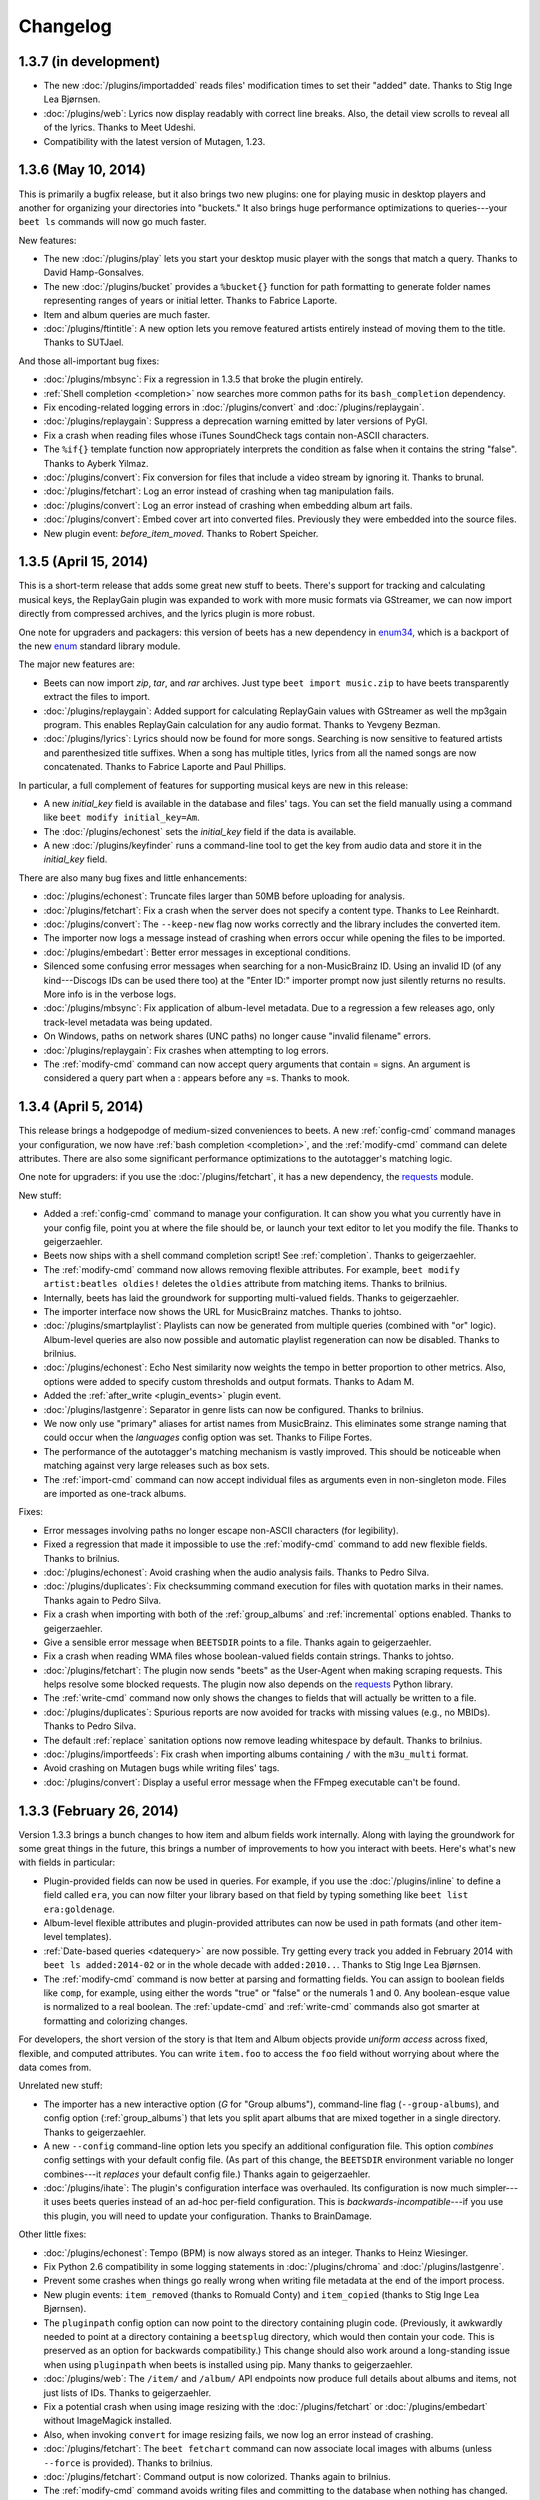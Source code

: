 Changelog
=========

1.3.7 (in development)
----------------------

* The new :doc:`/plugins/importadded` reads files' modification times to set
  their "added" date. Thanks to Stig Inge Lea Bjørnsen.
* :doc:`/plugins/web`: Lyrics now display readably with correct line breaks.
  Also, the detail view scrolls to reveal all of the lyrics. Thanks to Meet
  Udeshi.
* Compatibility with the latest version of Mutagen, 1.23.


1.3.6 (May 10, 2014)
--------------------

This is primarily a bugfix release, but it also brings two new plugins: one
for playing music in desktop players and another for organizing your
directories into "buckets." It also brings huge performance optimizations to
queries---your ``beet ls`` commands will now go much faster.

New features:

* The new :doc:`/plugins/play` lets you start your desktop music player with
  the songs that match a query. Thanks to David Hamp-Gonsalves.
* The new :doc:`/plugins/bucket` provides a ``%bucket{}`` function for path
  formatting to generate folder names representing ranges of years or initial
  letter. Thanks to Fabrice Laporte.
* Item and album queries are much faster.
* :doc:`/plugins/ftintitle`: A new option lets you remove featured artists
  entirely instead of moving them to the title. Thanks to SUTJael.

And those all-important bug fixes:

* :doc:`/plugins/mbsync`: Fix a regression in 1.3.5 that broke the plugin
  entirely.
* :ref:`Shell completion <completion>` now searches more common paths for its
  ``bash_completion`` dependency.
* Fix encoding-related logging errors in :doc:`/plugins/convert` and
  :doc:`/plugins/replaygain`.
* :doc:`/plugins/replaygain`: Suppress a deprecation warning emitted by later
  versions of PyGI.
* Fix a crash when reading files whose iTunes SoundCheck tags contain
  non-ASCII characters.
* The ``%if{}`` template function now appropriately interprets the condition
  as false when it contains the string "false". Thanks to Ayberk Yilmaz.
* :doc:`/plugins/convert`: Fix conversion for files that include a video
  stream by ignoring it. Thanks to brunal.
* :doc:`/plugins/fetchart`: Log an error instead of crashing when tag
  manipulation fails.
* :doc:`/plugins/convert`: Log an error instead of crashing when
  embedding album art fails.
* :doc:`/plugins/convert`: Embed cover art into converted files.
  Previously they were embedded into the source files.
* New plugin event: `before_item_moved`. Thanks to Robert Speicher.


1.3.5 (April 15, 2014)
----------------------

This is a short-term release that adds some great new stuff to beets. There's
support for tracking and calculating musical keys, the ReplayGain plugin was
expanded to work with more music formats via GStreamer, we can now import
directly from compressed archives, and the lyrics plugin is more robust.

One note for upgraders and packagers: this version of beets has a new
dependency in `enum34`_, which is a backport of the new `enum`_ standard
library module.

The major new features are:

* Beets can now import `zip`, `tar`, and `rar` archives. Just type ``beet
  import music.zip`` to have beets transparently extract the files to import.
* :doc:`/plugins/replaygain`: Added support for calculating ReplayGain values
  with GStreamer as well the mp3gain program. This enables ReplayGain
  calculation for any audio format. Thanks to Yevgeny Bezman.
* :doc:`/plugins/lyrics`: Lyrics should now be found for more songs. Searching
  is now sensitive to featured artists and parenthesized title suffixes.
  When a song has multiple titles, lyrics from all the named songs are now
  concatenated. Thanks to Fabrice Laporte and Paul Phillips.

In particular, a full complement of features for supporting musical keys are
new in this release:

* A new `initial_key` field is available in the database and files' tags. You
  can set the field manually using a command like ``beet modify
  initial_key=Am``.
* The :doc:`/plugins/echonest` sets the `initial_key` field if the data is
  available.
* A new :doc:`/plugins/keyfinder` runs a command-line tool to get the key from
  audio data and store it in the `initial_key` field.

There are also many bug fixes and little enhancements:

* :doc:`/plugins/echonest`: Truncate files larger than 50MB before uploading for
  analysis.
* :doc:`/plugins/fetchart`: Fix a crash when the server does not specify a
  content type. Thanks to Lee Reinhardt.
* :doc:`/plugins/convert`: The ``--keep-new`` flag now works correctly
  and the library includes the converted item.
* The importer now logs a message instead of crashing when errors occur while
  opening the files to be imported.
* :doc:`/plugins/embedart`: Better error messages in exceptional conditions.
* Silenced some confusing error messages when searching for a non-MusicBrainz
  ID. Using an invalid ID (of any kind---Discogs IDs can be used there too) at
  the "Enter ID:" importer prompt now just silently returns no results. More
  info is in the verbose logs.
* :doc:`/plugins/mbsync`: Fix application of album-level metadata. Due to a
  regression a few releases ago, only track-level metadata was being updated.
* On Windows, paths on network shares (UNC paths) no longer cause "invalid
  filename" errors.
* :doc:`/plugins/replaygain`: Fix crashes when attempting to log errors.
* The :ref:`modify-cmd` command can now accept query arguments that contain =
  signs. An argument is considered a query part when a : appears before any
  =s. Thanks to mook.

.. _enum34: https://pypi.python.org/pypi/enum34
.. _enum: https://docs.python.org/3.4/library/enum.html


1.3.4 (April 5, 2014)
---------------------

This release brings a hodgepodge of medium-sized conveniences to beets. A new
:ref:`config-cmd` command manages your configuration, we now have :ref:`bash
completion <completion>`, and the :ref:`modify-cmd` command can delete
attributes. There are also some significant performance optimizations to the
autotagger's matching logic.

One note for upgraders: if you use the :doc:`/plugins/fetchart`, it has a new
dependency, the `requests`_ module.

New stuff:

* Added a :ref:`config-cmd` command to manage your configuration. It can show
  you what you currently have in your config file, point you at where the file
  should be, or launch your text editor to let you modify the file. Thanks to
  geigerzaehler.
* Beets now ships with a shell command completion script! See
  :ref:`completion`. Thanks to geigerzaehler.
* The :ref:`modify-cmd` command now allows removing flexible attributes. For
  example, ``beet modify artist:beatles oldies!`` deletes the ``oldies``
  attribute from matching items. Thanks to brilnius.
* Internally, beets has laid the groundwork for supporting multi-valued
  fields. Thanks to geigerzaehler.
* The importer interface now shows the URL for MusicBrainz matches. Thanks to
  johtso.
* :doc:`/plugins/smartplaylist`: Playlists can now be generated from multiple
  queries (combined with "or" logic). Album-level queries are also now
  possible and automatic playlist regeneration can now be disabled. Thanks to
  brilnius.
* :doc:`/plugins/echonest`: Echo Nest similarity now weights the tempo in
  better proportion to other metrics. Also, options were added to specify
  custom thresholds and output formats. Thanks to Adam M.
* Added the :ref:`after_write <plugin_events>` plugin event.
* :doc:`/plugins/lastgenre`: Separator in genre lists can now be
  configured. Thanks to brilnius.
* We now only use "primary" aliases for artist names from MusicBrainz. This
  eliminates some strange naming that could occur when the `languages` config
  option was set. Thanks to Filipe Fortes.
* The performance of the autotagger's matching mechanism is vastly improved.
  This should be noticeable when matching against very large releases such as
  box sets.
* The :ref:`import-cmd` command can now accept individual files as arguments
  even in non-singleton mode. Files are imported as one-track albums.

Fixes:

* Error messages involving paths no longer escape non-ASCII characters (for
  legibility).
* Fixed a regression that made it impossible to use the :ref:`modify-cmd`
  command to add new flexible fields. Thanks to brilnius.
* :doc:`/plugins/echonest`: Avoid crashing when the audio analysis fails.
  Thanks to Pedro Silva.
* :doc:`/plugins/duplicates`: Fix checksumming command execution for files
  with quotation marks in their names. Thanks again to Pedro Silva.
* Fix a crash when importing with both of the :ref:`group_albums` and
  :ref:`incremental` options enabled. Thanks to geigerzaehler.
* Give a sensible error message when ``BEETSDIR`` points to a file. Thanks
  again to geigerzaehler.
* Fix a crash when reading WMA files whose boolean-valued fields contain
  strings. Thanks to johtso.
* :doc:`/plugins/fetchart`: The plugin now sends "beets" as the User-Agent
  when making scraping requests. This helps resolve some blocked requests. The
  plugin now also depends on the `requests`_ Python library.
* The :ref:`write-cmd` command now only shows the changes to fields that will
  actually be written to a file.
* :doc:`/plugins/duplicates`: Spurious reports are now avoided for tracks with
  missing values (e.g., no MBIDs). Thanks to Pedro Silva.
* The default :ref:`replace` sanitation options now remove leading whitespace
  by default. Thanks to brilnius.
* :doc:`/plugins/importfeeds`: Fix crash when importing albums
  containing ``/`` with the ``m3u_multi`` format.
* Avoid crashing on Mutagen bugs while writing files' tags.
* :doc:`/plugins/convert`: Display a useful error message when the FFmpeg
  executable can't be found.

.. _requests: http://www.python-requests.org/


1.3.3 (February 26, 2014)
-------------------------

Version 1.3.3 brings a bunch changes to how item and album fields work
internally. Along with laying the groundwork for some great things in the
future, this brings a number of improvements to how you interact with beets.
Here's what's new with fields in particular:

* Plugin-provided fields can now be used in queries. For example, if you use
  the :doc:`/plugins/inline` to define a field called ``era``, you can now
  filter your library based on that field by typing something like
  ``beet list era:goldenage``.
* Album-level flexible attributes and plugin-provided attributes can now be
  used in path formats (and other item-level templates).
* :ref:`Date-based queries <datequery>` are now possible. Try getting every
  track you added in February 2014 with ``beet ls added:2014-02`` or in the
  whole decade with ``added:2010..``. Thanks to Stig Inge Lea Bjørnsen.
* The :ref:`modify-cmd` command is now better at parsing and formatting
  fields. You can assign to boolean fields like ``comp``, for example, using
  either the words "true" or "false" or the numerals 1 and 0. Any
  boolean-esque value is normalized to a real boolean. The :ref:`update-cmd`
  and :ref:`write-cmd` commands also got smarter at formatting and colorizing
  changes.

For developers, the short version of the story is that Item and Album objects
provide *uniform access* across fixed, flexible, and computed attributes. You
can write ``item.foo`` to access the ``foo`` field without worrying about
where the data comes from.

Unrelated new stuff:

* The importer has a new interactive option (*G* for "Group albums"),
  command-line flag (``--group-albums``), and config option
  (:ref:`group_albums`) that lets you split apart albums that are mixed
  together in a single directory. Thanks to geigerzaehler.
* A new ``--config`` command-line option lets you specify an additional
  configuration file. This option *combines* config settings with your default
  config file. (As part of this change, the ``BEETSDIR`` environment variable
  no longer combines---it *replaces* your default config file.) Thanks again
  to geigerzaehler.
* :doc:`/plugins/ihate`: The plugin's configuration interface was overhauled.
  Its configuration is now much simpler---it uses beets queries instead of an
  ad-hoc per-field configuration. This is *backwards-incompatible*---if you
  use this plugin, you will need to update your configuration. Thanks to
  BrainDamage.

Other little fixes:

* :doc:`/plugins/echonest`: Tempo (BPM) is now always stored as an integer.
  Thanks to Heinz Wiesinger.
* Fix Python 2.6 compatibility in some logging statements in
  :doc:`/plugins/chroma` and :doc:`/plugins/lastgenre`.
* Prevent some crashes when things go really wrong when writing file metadata
  at the end of the import process.
* New plugin events: ``item_removed`` (thanks to Romuald Conty) and
  ``item_copied`` (thanks to Stig Inge Lea Bjørnsen).
* The ``pluginpath`` config option can now point to the directory containing
  plugin code. (Previously, it awkwardly needed to point at a directory
  containing a ``beetsplug`` directory, which would then contain your code.
  This is preserved as an option for backwards compatibility.) This change
  should also work around a long-standing issue when using ``pluginpath`` when
  beets is installed using pip. Many thanks to geigerzaehler.
* :doc:`/plugins/web`: The ``/item/`` and ``/album/`` API endpoints now
  produce full details about albums and items, not just lists of IDs. Thanks
  to geigerzaehler.
* Fix a potential crash when using image resizing with the
  :doc:`/plugins/fetchart` or :doc:`/plugins/embedart` without ImageMagick
  installed.
* Also, when invoking ``convert`` for image resizing fails, we now log an
  error instead of crashing.
* :doc:`/plugins/fetchart`: The ``beet fetchart`` command can now associate
  local images with albums (unless ``--force`` is provided). Thanks to
  brilnius.
* :doc:`/plugins/fetchart`: Command output is now colorized. Thanks again to
  brilnius.
* The :ref:`modify-cmd` command avoids writing files and committing to the
  database when nothing has changed. Thanks once more to brilnius.
* The importer now uses the album artist field when guessing existing
  metadata for albums (rather than just the track artist field). Thanks to
  geigerzaehler.
* :doc:`/plugins/fromfilename`: Fix a crash when a filename contained only a
  track number (e.g., ``02.mp3``).
* :doc:`/plugins/convert`: Transcoding should now work on Windows.
* :doc:`/plugins/duplicates`: The ``move`` and ``copy`` destination arguments
  are now treated as directories. Thanks to Pedro Silva.
* The :ref:`modify-cmd` command now skips confirmation and prints a message if
  no changes are necessary. Thanks to brilnius.
* :doc:`/plugins/fetchart`: When using the ``remote_priority`` config option,
  local image files are no longer completely ignored.
* :doc:`/plugins/echonest`: Fix an issue causing the plugin to appear twice in
  the output of the ``beet version`` command.
* :doc:`/plugins/lastgenre`: Fix an occasional crash when no tag weight was
  returned by Last.fm.
* :doc:`/plugins/mpdstats`: Restore the ``last_played`` field. Thanks to
  Johann Klähn.
* The :ref:`modify-cmd` command's output now clearly shows when a file has
  been deleted.
* Album art in files with Vorbis Comments is now marked with the "front cover"
  type. Thanks to Jason Lefley.


1.3.2 (December 22, 2013)
-------------------------

This update brings new plugins for fetching acoustic metrics and listening
statistics, many more options for the duplicate detection plugin, and flexible
options for fetching multiple genres.

The "core" of beets gained a new built-in command: :ref:`beet write
<write-cmd>` updates the metadata tags for files, bringing them back
into sync with your database. Thanks to Heinz Wiesinger.

We added some plugins and overhauled some existing ones:

* The new :doc:`/plugins/echonest` plugin can fetch a wide range of `acoustic
  attributes`_ from `The Echo Nest`_, including the "speechiness" and
  "liveness" of each track. The new plugin supersedes an older version
  (``echonest_tempo``) that only fetched the BPM field. Thanks to Pedro Silva
  and Peter Schnebel.

* The :doc:`/plugins/duplicates` got a number of new features, thanks to Pedro
  Silva:

  * The ``keys`` option lets you specify the fields used detect duplicates.
  * You can now use checksumming (via an external command) to find
    duplicates instead of metadata via the ``checksum`` option.
  * The plugin can perform actions on the duplicates it find. The new
    ``copy``, ``move``, ``delete``, ``delete_file``, and ``tag`` options
    perform those actions.

* The new :doc:`/plugins/mpdstats` collects statistics about your
  listening habits from `MPD`_. Thanks to Peter Schnebel and Johann Klähn.

* :doc:`/plugins/lastgenre`: The new ``multiple`` option has been replaced
  with the ``count`` option, which lets you limit the number of genres added
  to your music. (No more thousand-character genre fields!) Also, the
  ``min_weight`` field filters out nonsense tags to make your genres more
  relevant. Thanks to Peter Schnebel and rashley60.

* :doc:`/plugins/lyrics`: A new ``--force`` option optionally re-downloads
  lyrics even when files already have them. Thanks to Bitdemon.

As usual, there are also innumerable little fixes and improvements:

* When writing ID3 tags for ReplayGain normalization, tags are written with
  both upper-case and lower-case TXXX frame descriptions. Previous versions of
  beets used only the upper-case style, which seems to be more standard, but
  some players (namely, Quod Libet and foobar2000) seem to only use lower-case
  names.
* :doc:`/plugins/missing`: Avoid a possible error when an album's
  ``tracktotal`` field is missing.
* :doc:`/plugins/ftintitle`: Fix an error when the sort artist is missing.
* :doc:`/plugins/echonest_tempo`: The plugin should now match songs more
  reliably (i.e., fewer "no tempo found" messages). Thanks to Peter Schnebel.
* :doc:`/plugins/convert`: Fix an "Item has no library" error when using the
  ``auto`` config option.
* :doc:`/plugins/convert`: Fix an issue where files of the wrong format would
  have their transcoding skipped (and files with the right format would be
  needlessly transcoded). Thanks to Jakob Schnitzer.
* Fix an issue that caused the :ref:`id3v23` option to work only occasionally.
* Also fix using :ref:`id3v23` in conjunction with the ``scrub`` and
  ``embedart`` plugins. Thanks to Chris Cogburn.
* :doc:`/plugins/ihate`: Fix an error when importing singletons. Thanks to
  Mathijs de Bruin.
* The :ref:`clutter` option can now be a whitespace-separated list in addition
  to a YAML list.
* Values for the :ref:`replace` option can now be empty (i.e., null is
  equivalent to the empty string).
* :doc:`/plugins/lastgenre`: Fix a conflict between canonicalization and
  multiple genres.
* When a match has a year but not a month or day, the autotagger now "zeros
  out" the month and day fields after applying the year.
* For plugin developers: added an ``optparse`` callback utility function for
  performing actions based on arguments. Thanks to Pedro Silva.
* :doc:`/plugins/scrub`: Fix scrubbing of MPEG-4 files. Thanks to Yevgeny
  Bezman.


.. _Acoustic Attributes: http://developer.echonest.com/acoustic-attributes.html
.. _MPD: http://www.musicpd.org/


1.3.1 (October 12, 2013)
------------------------

This release boasts a host of new little features, many of them contributed by
beets' amazing and prolific community. It adds support for `Opus`_ files,
transcoding to any format, and two new plugins: one that guesses metadata for
"blank" files based on their filenames and one that moves featured artists
into the title field.

Here's the new stuff:

* Add `Opus`_ audio support. Thanks to Rowan Lewis.
* :doc:`/plugins/convert`: You can now transcode files to any audio format,
  rather than just MP3. Thanks again to Rowan Lewis.
* The new :doc:`/plugins/fromfilename` guesses tags from the filenames during
  import when metadata tags themselves are missing. Thanks to Jan-Erik Dahlin.
* The :doc:`/plugins/ftintitle`, by `@Verrus`_, is now distributed with beets.
  It helps you rewrite tags to move "featured" artists from the artist field
  to the title field.
* The MusicBrainz data source now uses track artists over recording
  artists. This leads to better metadata when tagging classical music. Thanks
  to Henrique Ferreiro.
* :doc:`/plugins/lastgenre`: You can now get multiple genres per album or
  track using the ``multiple`` config option. Thanks to rashley60 on GitHub.
* A new :ref:`id3v23` config option makes beets write MP3 files' tags using
  the older ID3v2.3 metadata standard. Use this if you want your tags to be
  visible to Windows and some older players.

And some fixes:

* :doc:`/plugins/fetchart`: Better error message when the image file has an
  unrecognized type.
* :doc:`/plugins/mbcollection`: Detect, log, and skip invalid MusicBrainz IDs
  (instead of failing with an API error).
* :doc:`/plugins/info`: Fail gracefully when used erroneously with a
  directory.
* :doc:`/plugins/echonest_tempo`: Fix an issue where the plugin could use the
  tempo from the wrong song when the API did not contain the requested song.
* Fix a crash when a file's metadata included a very large number (one wider
  than 64 bits). These huge numbers are now replaced with zeroes in the
  database.
* When a track on a MusicBrainz release has a different length from the
  underlying recording's length, the track length is now used instead.
* With :ref:`per_disc_numbering` enabled, the ``tracktotal`` field is now set
  correctly (i.e., to the number of tracks on the disc).
* :doc:`/plugins/scrub`: The ``scrub`` command now restores album art in
  addition to other (database-backed) tags.
* :doc:`/plugins/mpdupdate`: Domain sockets can now begin with a tilde (which
  is correctly expanded to ``$HOME``) as well as a slash. Thanks to Johann
  Klähn.
* :doc:`/plugins/lastgenre`: Fix a regression that could cause new genres
  found during import not to be persisted.
* Fixed a crash when imported album art was also marked as "clutter" where the
  art would be deleted before it could be moved into place. This led to a
  "image.jpg not found during copy" error. Now clutter is removed (and
  directories pruned) much later in the process, after the
  ``import_task_files`` hook.
* :doc:`/plugins/missing`: Fix an error when printing missing track names.
  Thanks to Pedro Silva.
* Fix an occasional KeyError in the :ref:`update-cmd` command introduced in
  1.3.0.
* :doc:`/plugins/scrub`: Avoid preserving certain non-standard ID3 tags such
  as NCON.

.. _Opus: http://www.opus-codec.org/
.. _@Verrus: https://github.com/Verrus


1.3.0 (September 11, 2013)
--------------------------

Albums and items now have **flexible attributes**. This means that, when you
want to store information about your music in the beets database, you're no
longer constrained to the set of fields it supports out of the box (title,
artist, track, etc.). Instead, you can use any field name you can think of and
treat it just like the built-in fields.

For example, you can use the :ref:`modify-cmd` command to set a new field on a
track::

    $ beet modify mood=sexy artist:miguel

and then query your music based on that field::

    $ beet ls mood:sunny

or use templates to see the value of the field::

    $ beet ls -f '$title: $mood'

While this feature is nifty when used directly with the usual command-line
suspects, it's especially useful for plugin authors and for future beets
features. Stay tuned for great things built on this flexible attribute
infrastructure.

One side effect of this change: queries that include unknown fields will now
match *nothing* instead of *everything*. So if you type ``beet ls
fieldThatDoesNotExist:foo``, beets will now return no results, whereas
previous versions would spit out a warning and then list your entire library.

There's more detail than you could ever need `on the beets blog`_.

.. _on the beets blog: http://beets.radbox.org/blog/flexattr.html


1.2.2 (August 27, 2013)
-----------------------

This is a bugfix release. We're in the midst of preparing for a large change
in beets 1.3, so 1.2.2 resolves some issues that came up over the last few
weeks. Stay tuned!

The improvements in this release are:

* A new plugin event, ``item_moved``, is sent when files are moved on disk.
  Thanks to dsedivec.
* :doc:`/plugins/lyrics`: More improvements to the Google backend by Fabrice
  Laporte.
* :doc:`/plugins/bpd`: Fix for a crash when searching, thanks to Simon Chopin.
* Regular expression queries (and other query types) over paths now work.
  (Previously, special query types were ignored for the ``path`` field.)
* :doc:`/plugins/fetchart`: Look for images in the Cover Art Archive for
  the release group in addition to the specific release. Thanks to Filipe
  Fortes.
* Fix a race in the importer that could cause files to be deleted before they
  were imported. This happened when importing one album, importing a duplicate
  album, and then asking for the first album to be replaced with the second.
  The situation could only arise when importing music from the library
  directory and when the two albums are imported close in time.


1.2.1 (June 22, 2013)
---------------------

This release introduces a major internal change in the way that similarity
scores are handled. It means that the importer interface can now show you
exactly why a match is assigned its score and that the autotagger gained a few
new options that let you customize how matches are prioritized and
recommended.

The refactoring work is due to the continued efforts of Tai Lee. The
changes you'll notice while using the autotagger are:

* The top 3 distance penalties are now displayed on the release listing,
  and all album and track penalties are now displayed on the track changes
  list. This should make it clear exactly which metadata is contributing to a
  low similarity score.
* When displaying differences, the colorization has been made more consistent
  and helpful: red for an actual difference, yellow to indicate that a
  distance penalty is being applied, and light gray for no penalty (e.g., case
  changes) or disambiguation data.

There are also three new (or overhauled) configuration options that let you
customize the way that matches are selected:

* The :ref:`ignored` setting lets you instruct the importer not to show you
  matches that have a certain penalty applied.
* The :ref:`preferred` collection of settings specifies a sorted list of
  preferred countries and media types, or prioritizes releases closest to the
  original year for an album.
* The :ref:`max_rec` settings can now be used for any distance penalty
  component. The recommendation will be downgraded if a non-zero penalty is
  being applied to the specified field.

And some little enhancements and bug fixes:

* Multi-disc directory names can now contain "disk" (in addition to "disc").
  Thanks to John Hawthorn.
* :doc:`/plugins/web`: Item and album counts are now exposed through the API
  for use with the Tomahawk resolver. Thanks to Uwe L. Korn.
* Python 2.6 compatibility for :doc:`/plugins/beatport`,
  :doc:`/plugins/missing`, and :doc:`/plugins/duplicates`. Thanks to Wesley
  Bitter and Pedro Silva.
* Don't move the config file during a null migration. Thanks to Theofilos
  Intzoglou.
* Fix an occasional crash in the :doc:`/plugins/beatport` when a length
  field was missing from the API response. Thanks to Timothy Appnel.
* :doc:`/plugins/scrub`: Handle and log I/O errors.
* :doc:`/plugins/lyrics`: The Google backend should now turn up more results.
  Thanks to Fabrice Laporte.
* :doc:`/plugins/random`: Fix compatibility with Python 2.6. Thanks to
  Matthias Drochner.


1.2.0 (June 5, 2013)
--------------------

There's a *lot* of new stuff in this release: new data sources for the
autotagger, new plugins to look for problems in your library, tracking the
date that you acquired new music, an awesome new syntax for doing queries over
numeric fields, support for ALAC files, and major enhancements to the
importer's UI and distance calculations. A special thanks goes out to all the
contributors who helped make this release awesome.

For the first time, beets can now tag your music using additional **data
sources** to augment the matches from MusicBrainz. When you enable either of
these plugins, the importer will start showing you new kinds of matches:

* New :doc:`/plugins/discogs`: Get matches from the `Discogs`_ database.
  Thanks to Artem Ponomarenko and Tai Lee.
* New :doc:`/plugins/beatport`: Get matches from the `Beatport`_ database.
  Thanks to Johannes Baiter.

We also have two other new plugins that can scan your library to check for
common problems, both by Pedro Silva:

* New :doc:`/plugins/duplicates`: Find tracks or albums in your
  library that are **duplicated**.
* New :doc:`/plugins/missing`: Find albums in your library that are **missing
  tracks**.

There are also three more big features added to beets core:

* Your library now keeps track of **when music was added** to it. The new
  ``added`` field is a timestamp reflecting when each item and album was
  imported and the new ``%time{}`` template function lets you format this
  timestamp for humans. Thanks to Lucas Duailibe.
* When using queries to match on quantitative fields, you can now use
  **numeric ranges**. For example, you can get a list of albums from the '90s
  by typing ``beet ls year:1990..1999`` or find high-bitrate music with
  ``bitrate:128000..``. See :ref:`numericquery`. Thanks to Michael Schuerig.
* **ALAC files** are now marked as ALAC instead of being conflated with AAC
  audio. Thanks to Simon Luijk.

In addition, the importer saw various UI enhancements, thanks to Tai Lee:

* More consistent format and colorization of album and track metadata.
* Display data source URL for matches from the new data source plugins. This
  should make it easier to migrate data from Discogs or Beatport into
  MusicBrainz.
* Display album disambiguation and disc titles in the track listing, when
  available.
* Track changes are highlighted in yellow when they indicate a change in
  format to or from the style of :ref:`per_disc_numbering`. (As before, no
  penalty is applied because the track number is still "correct", just in a
  different format.)
* Sort missing and unmatched tracks by index and title and group them
  together for better readability.
* Indicate MusicBrainz ID mismatches.

The calculation of the similarity score for autotagger matches was also
improved, again thanks to Tai Lee. These changes, in general, help deal with
the new metadata sources and help disambiguate between similar releases in the
same MusicBrainz release group:

* Strongly prefer releases with a matching MusicBrainz album ID. This helps
  beets re-identify the same release when re-importing existing files.
* Prefer releases that are closest to the tagged ``year``. Tolerate files
  tagged with release or original year.
* The new ``preferred_media`` config option lets you prefer a certain media
  type when the ``media`` field is unset on an album.
* Apply minor penalties across a range of fields to differentiate between
  nearly identical releases: ``disctotal``, ``label``, ``catalognum``,
  ``country`` and ``albumdisambig``.

As usual, there were also lots of other great littler enhancements:

* :doc:`/plugins/random`: A new ``-e`` option gives an equal chance to each
  artist in your collection to avoid biasing random samples to prolific
  artists. Thanks to Georges Dubus.
* The :ref:`modify-cmd` now correctly converts types when modifying non-string
  fields. You can now safely modify the "comp" flag and the "year" field, for
  example. Thanks to Lucas Duailibe.
* :doc:`/plugins/convert`: You can now configure the path formats for
  converted files separately from your main library. Thanks again to Lucas
  Duailibe.
* The importer output now shows the number of audio files in each album.
  Thanks to jayme on GitHub.
* Plugins can now provide fields for both Album and Item templates, thanks
  to Pedro Silva. Accordingly, the :doc:`/plugins/inline` can also now define
  album fields. For consistency, the ``pathfields`` configuration section has
  been renamed ``item_fields`` (although the old name will still work for
  compatibility).
* Plugins can also provide metadata matches for ID searches. For example, the
  new Discogs plugin lets you search for an album by its Discogs ID from the
  same prompt that previously just accepted MusicBrainz IDs. Thanks to
  Johannes Baiter.
* The :ref:`fields-cmd` command shows template fields provided by plugins.
  Thanks again to Pedro Silva.
* :doc:`/plugins/mpdupdate`: You can now communicate with MPD over a Unix
  domain socket. Thanks to John Hawthorn.

And a batch of fixes:

* Album art filenames now respect the :ref:`replace` configuration.
* Friendly error messages are now printed when trying to read or write files
  that go missing.
* The :ref:`modify-cmd` command can now change albums' album art paths (i.e.,
  ``beet modify artpath=...`` works). Thanks to Lucas Duailibe.
* :doc:`/plugins/zero`: Fix a crash when nulling out a field that contains
  None.
* Templates can now refer to non-tag item fields (e.g., ``$id`` and
  ``$album_id``).
* :doc:`/plugins/lyrics`: Lyrics searches should now turn up more results due
  to some fixes in dealing with special characters.

.. _Discogs: http://discogs.com/
.. _Beatport: http://www.beatport.com/


1.1.0 (April 29, 2013)
----------------------

This final release of 1.1 brings a little polish to the betas that introduced
the new configuration system. The album art and lyrics plugins also got a
little love.

If you're upgrading from 1.0.0 or earlier, this release (like the 1.1 betas)
will automatically migrate your configuration to the new system. See
:doc:`/guides/migration`.

* :doc:`/plugins/embedart`: The ``embedart`` command now embeds each album's
  associated art by default. The ``--file`` option invokes the old behavior,
  in which a specific image file is used.
* :doc:`/plugins/lyrics`: A new (optional) Google Custom Search backend was
  added for finding lyrics on a wide array of sites. Thanks to Fabrice
  Laporte.
* When automatically detecting the filesystem's maximum filename length, never
  guess more than 200 characters. This prevents errors on systems where the
  maximum length was misreported. You can, of course, override this default
  with the :ref:`max_filename_length` option.
* :doc:`/plugins/fetchart`: Two new configuration options were added:
  ``cover_names``, the list of keywords used to identify preferred images, and
  ``cautious``, which lets you avoid falling back to images that don't contain
  those keywords. Thanks to Fabrice Laporte.
* Avoid some error cases in the ``update`` command and the ``embedart`` and
  ``mbsync`` plugins. Invalid or missing files now cause error logs instead of
  crashing beets. Thanks to Lucas Duailibe.
* :doc:`/plugins/lyrics`: Searches now strip "featuring" artists when
  searching for lyrics, which should increase the hit rate for these tracks.
  Thanks to Fabrice Laporte.
* When listing the items in an album, the items are now always in track-number
  order. This should lead to more predictable listings from the
  :doc:`/plugins/importfeeds`.
* :doc:`/plugins/smartplaylist`: Queries are now split using shell-like syntax
  instead of just whitespace, so you can now construct terms that contain
  spaces.
* :doc:`/plugins/lastgenre`: The ``force`` config option now defaults to true
  and controls the behavior of the import hook. (Previously, new genres were
  always forced during import.)
* :doc:`/plugins/web`: Fix an error when specifying the hostname on the
  command line.
* :doc:`/plugins/web`: The underlying API was expanded slightly to support
  `Tomahawk`_ collections. And file transfers now have a "Content-Length"
  header. Thanks to Uwe L. Korn.
* :doc:`/plugins/lastgenre`: Fix an error when using genre canonicalization.

.. _Tomahawk: http://www.tomahawk-player.org/

1.1b3 (March 16, 2013)
----------------------

This third beta of beets 1.1 brings a hodgepodge of little new features (and
internal overhauls that will make improvements easier in the future). There
are new options for getting metadata in a particular language and seeing more
detail during the import process. There's also a new plugin for synchronizing
your metadata with MusicBrainz. Under the hood, plugins can now extend the
query syntax.

New configuration options:

* :ref:`languages` controls the preferred languages when selecting an alias
  from MusicBrainz. This feature requires `python-musicbrainz-ngs`_ 0.3 or
  later. Thanks to Sam Doshi.
* :ref:`detail` enables a mode where all tracks are listed in the importer UI,
  as opposed to only changed tracks.
* The ``--flat`` option to the ``beet import`` command treats an entire
  directory tree of music files as a single album. This can help in situations
  where a multi-disc album is split across multiple directories.
* :doc:`/plugins/importfeeds`: An option was added to use absolute, rather
  than relative, paths. Thanks to Lucas Duailibe.

Other stuff:

* A new :doc:`/plugins/mbsync` provides a command that looks up each item and
  track in MusicBrainz and updates your library to reflect it. This can help
  you easily correct errors that have been fixed in the MB database. Thanks to
  Jakob Schnitzer.
* :doc:`/plugins/fuzzy`: The ``fuzzy`` command was removed and replaced with a
  new query type. To perform fuzzy searches, use the ``~`` prefix with
  :ref:`list-cmd` or other commands. Thanks to Philippe Mongeau.
* As part of the above, plugins can now extend the query syntax and new kinds
  of matching capabilities to beets. See :ref:`extend-query`. Thanks again to
  Philippe Mongeau.
* :doc:`/plugins/convert`: A new ``--keep-new`` option lets you store
  transcoded files in your library while backing up the originals (instead of
  vice-versa). Thanks to Lucas Duailibe.
* :doc:`/plugins/convert`: Also, a new ``auto`` config option will transcode
  audio files automatically during import. Thanks again to Lucas Duailibe.
* :doc:`/plugins/chroma`: A new ``fingerprint`` command lets you generate and
  store fingerprints for items that don't yet have them. One more round of
  applause for Lucas Duailibe.
* :doc:`/plugins/echonest_tempo`: API errors now issue a warning instead of
  exiting with an exception. We also avoid an error when track metadata
  contains newlines.
* When the importer encounters an error (insufficient permissions, for
  example) when walking a directory tree, it now logs an error instead of
  crashing.
* In path formats, null database values now expand to the empty string instead
  of the string "None".
* Add "System Volume Information" (an internal directory found on some
  Windows filesystems) to the default ignore list.
* Fix a crash when ReplayGain values were set to null.
* Fix a crash when iTunes Sound Check tags contained invalid data.
* Fix an error when the configuration file (``config.yaml``) is completely
  empty.
* Fix an error introduced in 1.1b1 when importing using timid mode. Thanks to
  Sam Doshi.
* :doc:`/plugins/convert`: Fix a bug when creating files with Unicode
  pathnames.
* Fix a spurious warning from the Unidecode module when matching albums that
  are missing all metadata.
* Fix Unicode errors when a directory or file doesn't exist when invoking the
  import command. Thanks to Lucas Duailibe.
* :doc:`/plugins/mbcollection`: Show friendly, human-readable errors when
  MusicBrainz exceptions occur.
* :doc:`/plugins/echonest_tempo`: Catch socket errors that are not handled by
  the Echo Nest library.
* :doc:`/plugins/chroma`: Catch Acoustid Web service errors when submitting
  fingerprints.

1.1b2 (February 16, 2013)
-------------------------

The second beta of beets 1.1 uses the fancy new configuration infrastructure to
add many, many new config options. The import process is more flexible;
filenames can be customized in more detail; and more. This release also
supports Windows Media (ASF) files and iTunes Sound Check volume normalization.

This version introduces one **change to the default behavior** that you should
be aware of. Previously, when importing new albums matched in MusicBrainz, the
date fields (``year``, ``month``, and ``day``) would be set to the release date
of the *original* version of the album, as opposed to the specific date of the
release selected. Now, these fields reflect the specific release and
``original_year``, etc., reflect the earlier release date. If you want the old
behavior, just set :ref:`original_date` to true in your config file.

New configuration options:

* :ref:`default_action` lets you determine the default (just-hit-return) option
  is when considering a candidate.
* :ref:`none_rec_action` lets you skip the prompt, and automatically choose an
  action, when there is no good candidate. Thanks to Tai Lee.
* :ref:`max_rec` lets you define a maximum recommendation for albums with
  missing/extra tracks or differing track lengths/numbers. Thanks again to Tai
  Lee.
* :ref:`original_date` determines whether, when importing new albums, the
  ``year``, ``month``, and ``day`` fields should reflect the specific (e.g.,
  reissue) release date or the original release date. Note that the original
  release date is always available as ``original_year``, etc.
* :ref:`clutter` controls which files should be ignored when cleaning up empty
  directories. Thanks to Steinþór Pálsson.
* :doc:`/plugins/lastgenre`: A new configuration option lets you choose to
  retrieve artist-level tags as genres instead of album- or track-level tags.
  Thanks to Peter Fern and Peter Schnebel.
* :ref:`max_filename_length` controls truncation of long filenames. Also, beets
  now tries to determine the filesystem's maximum length automatically if you
  leave this option unset.
* :doc:`/plugins/fetchart`: The ``remote_priority`` option searches remote
  (Web) art sources even when local art is present.
* You can now customize the character substituted for path separators (e.g., /)
  in filenames via ``path_sep_replace``. The default is an underscore. Use this
  setting with caution.

Other new stuff:

* Support for Windows Media/ASF audio files. Thanks to Dave Hayes.
* New :doc:`/plugins/smartplaylist`: generate and maintain m3u playlist files
  based on beets queries. Thanks to Dang Mai Hai.
* ReplayGain tags on MPEG-4/AAC files are now supported. And, even more
  astonishingly, ReplayGain values in MP3 and AAC files are now compatible with
  `iTunes Sound Check`_. Thanks to Dave Hayes.
* Track titles in the importer UI's difference display are now either aligned
  vertically or broken across two lines for readability. Thanks to Tai Lee.
* Albums and items have new fields reflecting the *original* release date
  (``original_year``, ``original_month``, and ``original_day``). Previously,
  when tagging from MusicBrainz, *only* the original date was stored; now, the
  old fields refer to the *specific* release date (e.g., when the album was
  reissued).
* Some changes to the way candidates are recommended for selection, thanks to
  Tai Lee:

  * According to the new :ref:`max_rec` configuration option, partial album
    matches are downgraded to a "low" recommendation by default.
  * When a match isn't great but is either better than all the others or the
    only match, it is given a "low" (rather than "medium") recommendation.
  * There is no prompt default (i.e., input is required) when matches are
    bad: "low" or "none" recommendations or when choosing a candidate
    other than the first.

* The importer's heuristic for coalescing the directories in a multi-disc album
  has been improved. It can now detect when two directories alongside each
  other share a similar prefix but a different number (e.g., "Album Disc 1" and
  "Album Disc 2") even when they are not alone in a common parent directory.
  Thanks once again to Tai Lee.
* Album listings in the importer UI now show the release medium (CD, Vinyl,
  3xCD, etc.) as well as the disambiguation string. Thanks to Peter Schnebel.
* :doc:`/plugins/lastgenre`: The plugin can now get different genres for
  individual tracks on an album. Thanks to Peter Schnebel.
* When getting data from MusicBrainz, the album disambiguation string
  (``albumdisambig``) now reflects both the release and the release group.
* :doc:`/plugins/mpdupdate`: Sends an update message whenever *anything* in the
  database changes---not just when importing. Thanks to Dang Mai Hai.
* When the importer UI shows a difference in track numbers or durations, they
  are now colorized based on the *suffixes* that differ. For example, when
  showing the difference between 2:01 and 2:09, only the last digit will be
  highlighted.
* The importer UI no longer shows a change when the track length difference is
  less than 10 seconds. (This threshold was previously 2 seconds.)
* Two new plugin events were added: *database_change* and *cli_exit*. Thanks
  again to Dang Mai Hai.
* Plugins are now loaded in the order they appear in the config file. Thanks to
  Dang Mai Hai.
* :doc:`/plugins/bpd`: Browse by album artist and album artist sort name.
  Thanks to Steinþór Pálsson.
* :doc:`/plugins/echonest_tempo`: Don't attempt a lookup when the artist or
  track title is missing.
* Fix an error when migrating the ``.beetsstate`` file on Windows.
* A nicer error message is now given when the configuration file contains tabs.
  (YAML doesn't like tabs.)
* Fix the ``-l`` (log path) command-line option for the ``import`` command.

.. _iTunes Sound Check: http://support.apple.com/kb/HT2425

1.1b1 (January 29, 2013)
------------------------

This release entirely revamps beets' configuration system. The configuration
file is now a `YAML`_ document and is located, along with other support files,
in a common directory (e.g., ``~/.config/beets`` on Unix-like systems). If
you're upgrading from an earlier version, please see :doc:`/guides/migration`.

.. _YAML: http://en.wikipedia.org/wiki/YAML

* Renamed plugins: The ``rdm`` plugin has been renamed to ``random`` and
  ``fuzzy_search`` has been renamed to ``fuzzy``.
* Renamed config options: Many plugins have a flag dictating whether their
  action runs at import time. This option had many names (``autofetch``,
  ``autoembed``, etc.) but is now consistently called ``auto``.
* Reorganized import config options: The various ``import_*`` options are now
  organized under an ``import:`` heading and their prefixes have been removed.
* New default file locations: The default filename of the library database is
  now ``library.db`` in the same directory as the config file, as opposed to
  ``~/.beetsmusic.blb`` previously. Similarly, the runtime state file is now
  called ``state.pickle`` in the same directory instead of ``~/.beetsstate``.

It also adds some new features:

* :doc:`/plugins/inline`: Inline definitions can now contain statements or
  blocks in addition to just expressions. Thanks to Florent Thoumie.
* Add a configuration option, :ref:`terminal_encoding`, controlling the text
  encoding used to print messages to standard output.
* The MusicBrainz hostname (and rate limiting) are now configurable. See
  :ref:`musicbrainz-config`.
* You can now configure the similarity thresholds used to determine when the
  autotagger automatically accepts a metadata match. See :ref:`match-config`.
* :doc:`/plugins/importfeeds`: Added a new configuration option that controls
  the base for relative paths used in m3u files. Thanks to Philippe Mongeau.

1.0.0 (January 29, 2013)
------------------------

After fifteen betas and two release candidates, beets has finally hit
one-point-oh. Congratulations to everybody involved. This version of beets will
remain stable and receive only bug fixes from here on out. New development is
ongoing in the betas of version 1.1.

* :doc:`/plugins/scrub`: Fix an incompatibility with Python 2.6.
* :doc:`/plugins/lyrics`: Fix an issue that failed to find lyrics when metadata
  contained "real" apostrophes.
* :doc:`/plugins/replaygain`: On Windows, emit a warning instead of
  crashing when analyzing non-ASCII filenames.
* Silence a spurious warning from version 0.04.12 of the Unidecode module.

1.0rc2 (December 31, 2012)
--------------------------

This second release candidate follows quickly after rc1 and fixes a few small
bugs found since that release. There were a couple of regressions and some bugs
in a newly added plugin.

* :doc:`/plugins/echonest_tempo`: If the Echo Nest API limit is exceeded or a
  communication error occurs, the plugin now waits and tries again instead of
  crashing. Thanks to Zach Denton.
* :doc:`/plugins/fetchart`: Fix a regression that caused crashes when art was
  not available from some sources.
* Fix a regression on Windows that caused all relative paths to be "not found".

1.0rc1 (December 17, 2012)
--------------------------

The first release candidate for beets 1.0 includes a deluge of new features
contributed by beets users. The vast majority of the credit for this release
goes to the growing and vibrant beets community. A million thanks to everybody
who contributed to this release.

There are new plugins for transcoding music, fuzzy searches, tempo collection,
and fiddling with metadata. The ReplayGain plugin has been rebuilt from
scratch. Album art images can now be resized automatically. Many other smaller
refinements make things "just work" as smoothly as possible.

With this release candidate, beets 1.0 is feature-complete. We'll be fixing
bugs on the road to 1.0 but no new features will be added. Concurrently, work
begins today on features for version 1.1.

* New plugin: :doc:`/plugins/convert` **transcodes** music and embeds album art
  while copying to a separate directory. Thanks to Jakob Schnitzer and Andrew G.
  Dunn.
* New plugin: :doc:`/plugins/fuzzy` lets you find albums and tracks
  using **fuzzy string matching** so you don't have to type (or even remember)
  their exact names. Thanks to Philippe Mongeau.
* New plugin: :doc:`/plugins/echonest_tempo` fetches **tempo** (BPM) information
  from `The Echo Nest`_. Thanks to David Brenner.
* New plugin: :doc:`/plugins/the` adds a template function that helps format
  text for nicely-sorted directory listings. Thanks to Blemjhoo Tezoulbr.
* New plugin: :doc:`/plugins/zero` **filters out undesirable fields** before
  they are written to your tags. Thanks again to Blemjhoo Tezoulbr.
* New plugin: :doc:`/plugins/ihate` automatically skips (or warns you about)
  importing albums that match certain criteria. Thanks once again to Blemjhoo
  Tezoulbr.
* :doc:`/plugins/replaygain`: This plugin has been completely overhauled to use
  the `mp3gain`_ or `aacgain`_ command-line tools instead of the failure-prone
  Gstreamer ReplayGain implementation. Thanks to Fabrice Laporte.
* :doc:`/plugins/fetchart` and :doc:`/plugins/embedart`: Both plugins can now
  **resize album art** to avoid excessively large images. Use the ``maxwidth``
  config option with either plugin. Thanks to Fabrice Laporte.
* :doc:`/plugins/scrub`: Scrubbing now removes *all* types of tags from a file
  rather than just one. For example, if your FLAC file has both ordinary FLAC
  tags and ID3 tags, the ID3 tags are now also removed.
* :ref:`stats-cmd` command: New ``--exact`` switch to make the file size
  calculation more accurate (thanks to Jakob Schnitzer).
* :ref:`list-cmd` command: Templates given with ``-f`` can now show items' and
  albums' paths (using ``$path``).
* The output of the :ref:`update-cmd`, :ref:`remove-cmd`, and :ref:`modify-cmd`
  commands now respects the :ref:`list_format_album` and
  :ref:`list_format_item` config options. Thanks to Mike Kazantsev.
* The :ref:`art-filename` option can now be a template rather than a simple
  string. Thanks to Jarrod Beardwood.
* Fix album queries for ``artpath`` and other non-item fields.
* Null values in the database can now be matched with the empty-string regular
  expression, ``^$``.
* Queries now correctly match non-string values in path format predicates.
* When autotagging a various-artists album, the album artist field is now
  used instead of the majority track artist.
* :doc:`/plugins/lastgenre`: Use the albums' existing genre tags if they pass
  the whitelist (thanks to Fabrice Laporte).
* :doc:`/plugins/lastgenre`: Add a ``lastgenre`` command for fetching genres
  post facto (thanks to Jakob Schnitzer).
* :doc:`/plugins/fetchart`: Local image filenames are now used in alphabetical
  order.
* :doc:`/plugins/fetchart`: Fix a bug where cover art filenames could lack
  a ``.jpg`` extension.
* :doc:`/plugins/lyrics`: Fix an exception with non-ASCII lyrics.
* :doc:`/plugins/web`: The API now reports file sizes (for use with the
  `Tomahawk resolver`_).
* :doc:`/plugins/web`: Files now download with a reasonable filename rather
  than just being called "file" (thanks to Zach Denton).
* :doc:`/plugins/importfeeds`: Fix error in symlink mode with non-ASCII
  filenames.
* :doc:`/plugins/mbcollection`: Fix an error when submitting a large number of
  releases (we now submit only 200 releases at a time instead of 350). Thanks
  to Jonathan Towne.
* :doc:`/plugins/embedart`: Made the method for embedding art into FLAC files
  `standard
  <https://wiki.xiph.org/VorbisComment#METADATA_BLOCK_PICTURE>`_-compliant.
  Thanks to Daniele Sluijters.
* Add the track mapping dictionary to the ``album_distance`` plugin function.
* When an exception is raised while reading a file, the path of the file in
  question is now logged (thanks to Mike Kazantsev).
* Truncate long filenames based on their *bytes* rather than their Unicode
  *characters*, fixing situations where encoded names could be too long.
* Filename truncation now incorporates the length of the extension.
* Fix an assertion failure when the MusicBrainz main database and search server
  disagree.
* Fix a bug that caused the :doc:`/plugins/lastgenre` and other plugins not to
  modify files' tags even when they successfully change the database.
* Fix a VFS bug leading to a crash in the :doc:`/plugins/bpd` when files had
  non-ASCII extensions.
* Fix for changing date fields (like "year") with the :ref:`modify-cmd`
  command.
* Fix a crash when input is read from a pipe without a specified encoding.
* Fix some problem with identifying files on Windows with Unicode directory
  names in their path.
* Fix a crash when Unicode queries were used with ``import -L`` re-imports.
* Fix an error when fingerprinting files with Unicode filenames on Windows.
* Warn instead of crashing when importing a specific file in singleton mode.
* Add human-readable error messages when writing files' tags fails or when a
  directory can't be created.
* Changed plugin loading so that modules can be imported without
  unintentionally loading the plugins they contain.

.. _The Echo Nest: http://the.echonest.com/
.. _Tomahawk resolver: http://beets.radbox.org/blog/tomahawk-resolver.html
.. _mp3gain: http://mp3gain.sourceforge.net/download.php
.. _aacgain: http://aacgain.altosdesign.com

1.0b15 (July 26, 2012)
----------------------

The fifteenth (!) beta of beets is compendium of small fixes and features, most
of which represent long-standing requests. The improvements include matching
albums with extra tracks, per-disc track numbering in multi-disc albums, an
overhaul of the album art downloader, and robustness enhancements that should
keep beets running even when things go wrong. All these smaller changes should
help us focus on some larger changes coming before 1.0.

Please note that this release contains one backwards-incompatible change: album
art fetching, which was previously baked into the import workflow, is now
encapsulated in a plugin (the :doc:`/plugins/fetchart`). If you want to continue
fetching cover art for your music, enable this plugin after upgrading to beets
1.0b15.

* The autotagger can now find matches for albums when you have **extra tracks**
  on your filesystem that aren't present in the MusicBrainz catalog. Previously,
  if you tried to match album with 15 audio files but the MusicBrainz entry had
  only 14 tracks, beets would ignore this match. Now, beets will show you
  matches even when they are "too short" and indicate which tracks from your
  disk are unmatched.
* Tracks on multi-disc albums can now be **numbered per-disc** instead of
  per-album via the :ref:`per_disc_numbering` config option.
* The default output format for the ``beet list`` command is now configurable
  via the :ref:`list_format_item` and :ref:`list_format_album` config options.
  Thanks to Fabrice Laporte.
* Album **cover art fetching** is now encapsulated in the
  :doc:`/plugins/fetchart`. Be sure to enable this plugin if you're using this
  functionality. As a result of this new organization, the new plugin has gained
  a few new features:

  * "As-is" and non-autotagged imports can now have album art imported from
    the local filesystem (although Web repositories are still not searched in
    these cases).
  * A new command, ``beet fetchart``, allows you to download album art
    post-import. If you only want to fetch art manually, not automatically
    during import, set the new plugin's ``autofetch`` option to ``no``.
  * New album art sources have been added.

* Errors when communicating with MusicBrainz now log an error message instead of
  halting the importer.
* Similarly, filesystem manipulation errors now print helpful error messages
  instead of a messy traceback. They still interrupt beets, but they should now
  be easier for users to understand. Tracebacks are still available in verbose
  mode.
* New metadata fields for `artist credits`_: ``artist_credit`` and
  ``albumartist_credit`` can now contain release- and recording-specific
  variations of the artist's name. See :ref:`itemfields`.
* Revamped the way beets handles concurrent database access to avoid
  nondeterministic SQLite-related crashes when using the multithreaded importer.
  On systems where SQLite was compiled without ``usleep(3)`` support,
  multithreaded database access could cause an internal error (with the message
  "database is locked"). This release synchronizes access to the database to
  avoid internal SQLite contention, which should avoid this error.
* Plugins can now add parallel stages to the import pipeline. See
  :ref:`writing-plugins`.
* Beets now prints out an error when you use an unrecognized field name in a
  query: for example, when running ``beet ls -a artist:foo`` (because ``artist``
  is an item-level field).
* New plugin events:

  * ``import_task_choice`` is called after an import task has an action
    assigned.
  * ``import_task_files`` is called after a task's file manipulation has
    finished (copying or moving files, writing metadata tags).
  * ``library_opened`` is called when beets starts up and opens the library
    database.

* :doc:`/plugins/lastgenre`: Fixed a problem where path formats containing
  ``$genre`` would use the old genre instead of the newly discovered one.
* Fix a crash when moving files to a Samba share.
* :doc:`/plugins/mpdupdate`: Fix TypeError crash (thanks to Philippe Mongeau).
* When re-importing files with ``import_copy`` enabled, only files inside the
  library directory are moved. Files outside the library directory are still
  copied. This solves a problem (introduced in 1.0b14) where beets could crash
  after adding files to the library but before finishing copying them; during
  the next import, the (external) files would be moved instead of copied.
* Artist sort names are now populated correctly for multi-artist tracks and
  releases. (Previously, they only reflected the first artist.)
* When previewing changes during import, differences in track duration are now
  shown as "2:50 vs. 3:10" rather than separated with ``->`` like track numbers.
  This should clarify that beets isn't doing anything to modify lengths.
* Fix a problem with query-based path format matching where a field-qualified
  pattern, like ``albumtype_soundtrack``, would match everything.
* :doc:`/plugins/chroma`: Fix matching with ambiguous Acoustids. Some Acoustids
  are identified with multiple recordings; beets now considers any associated
  recording a valid match. This should reduce some cases of errant track
  reordering when using chroma.
* Fix the ID3 tag name for the catalog number field.
* :doc:`/plugins/chroma`: Fix occasional crash at end of fingerprint submission
  and give more context to "failed fingerprint generation" errors.
* Interactive prompts are sent to stdout instead of stderr.
* :doc:`/plugins/embedart`: Fix crash when audio files are unreadable.
* :doc:`/plugins/bpd`: Fix crash when sockets disconnect (thanks to Matteo
  Mecucci).
* Fix an assertion failure while importing with moving enabled when the file was
  already at its destination.
* Fix Unicode values in the ``replace`` config option (thanks to Jakob Borg).
* Use a nicer error message when input is requested but stdin is closed.
* Fix errors on Windows for certain Unicode characters that can't be represented
  in the MBCS encoding. This required a change to the way that paths are
  represented in the database on Windows; if you find that beets' paths are out
  of sync with your filesystem with this release, delete and recreate your
  database with ``beet import -AWC /path/to/music``.
* Fix ``import`` with relative path arguments on Windows.

.. _artist credits: http://wiki.musicbrainz.org/Artist_Credit

1.0b14 (May 12, 2012)
---------------------

The centerpiece of this beets release is the graceful handling of
similarly-named albums. It's now possible to import two albums with the same
artist and title and to keep them from conflicting in the filesystem. Many other
awesome new features were contributed by the beets community, including regular
expression queries, artist sort names, moving files on import. There are three
new plugins: random song/album selection; MusicBrainz "collection" integration;
and a plugin for interoperability with other music library systems.

A million thanks to the (growing) beets community for making this a huge
release.

* The importer now gives you **choices when duplicates are detected**.
  Previously, when beets found an existing album or item in your library
  matching the metadata on a newly-imported one, it would just skip the new
  music to avoid introducing duplicates into your library. Now, you have three
  choices: skip the new music (the previous behavior), keep both, or remove the
  old music. See the :ref:`guide-duplicates` section in the autotagging guide
  for details.
* Beets can now avoid storing identically-named albums in the same directory.
  The new ``%aunique{}`` template function, which is included in the default
  path formats, ensures that Crystal Castles' albums will be placed into
  different directories. See :ref:`aunique` for details.
* Beets queries can now use **regular expressions**. Use an additional ``:`` in
  your query to enable regex matching. See :ref:`regex` for the full details.
  Thanks to Matteo Mecucci.
* Artist **sort names** are now fetched from MusicBrainz. There are two new data
  fields, ``artist_sort`` and ``albumartist_sort``, that contain sortable artist
  names like "Beatles, The". These fields are also used to sort albums and items
  when using the ``list`` command. Thanks to Paul Provost.
* Many other **new metadata fields** were added, including ASIN, label catalog
  number, disc title, encoder, and MusicBrainz release group ID. For a full list
  of fields, see :ref:`itemfields`.
* :doc:`/plugins/chroma`: A new command, ``beet submit``, will **submit
  fingerprints** to the Acoustid database. Submitting your library helps
  increase the coverage and accuracy of Acoustid fingerprinting. The Chromaprint
  fingerprint and Acoustid ID are also now stored for all fingerprinted tracks.
  This version of beets *requires* at least version 0.6 of `pyacoustid`_ for
  fingerprinting to work.
* The importer can now **move files**. Previously, beets could only copy files
  and delete the originals, which is inefficient if the source and destination
  are on the same filesystem. Use the ``import_move`` configuration option and
  see :doc:`/reference/config` for more details. Thanks to Domen Kožar.
* New :doc:`/plugins/random`: Randomly select albums and tracks from your library.
  Thanks to Philippe Mongeau.
* The :doc:`/plugins/mbcollection` by Jeffrey Aylesworth was added to the core
  beets distribution.
* New :doc:`/plugins/importfeeds`: Catalog imported files in ``m3u`` playlist
  files or as symlinks for easy importing to other systems. Thanks to Fabrice
  Laporte.
* The ``-f`` (output format) option to the ``beet list`` command can now contain
  template functions as well as field references. Thanks to Steve Dougherty.
* A new command ``beet fields`` displays the available metadata fields (thanks
  to Matteo Mecucci).
* The ``import`` command now has a ``--noincremental`` or ``-I`` flag to disable
  incremental imports (thanks to Matteo Mecucci).
* When the autotagger fails to find a match, it now displays the number of
  tracks on the album (to help you guess what might be going wrong) and a link
  to the FAQ.
* The default filename character substitutions were changed to be more
  conservative. The Windows "reserved characters" are substituted by default
  even on Unix platforms (this causes less surprise when using Samba shares to
  store music). To customize your character substitutions, see :ref:`the replace
  config option <replace>`.
* :doc:`/plugins/lastgenre`: Added a "fallback" option when no suitable genre
  can be found (thanks to Fabrice Laporte).
* :doc:`/plugins/rewrite`: Unicode rewriting rules are now allowed (thanks to
  Nicolas Dietrich).
* Filename collisions are now avoided when moving album art.
* :doc:`/plugins/bpd`: Print messages to show when directory tree is being
  constructed.
* :doc:`/plugins/bpd`: Use Gstreamer's ``playbin2`` element instead of the
  deprecated ``playbin``.
* :doc:`/plugins/bpd`: Random and repeat modes are now supported (thanks to
  Matteo Mecucci).
* :doc:`/plugins/bpd`: Listings are now sorted (thanks once again to Matteo
  Mecucci).
* Filenames are normalized with Unicode Normal Form D (NFD) on Mac OS X and NFC
  on all other platforms.
* Significant internal restructuring to avoid SQLite locking errors. As part of
  these changes, the not-very-useful "save" plugin event has been removed.

.. _pyacoustid: https://github.com/sampsyo/pyacoustid


1.0b13 (March 16, 2012)
-----------------------

Beets 1.0b13 consists of a plethora of small but important fixes and
refinements. A lyrics plugin is now included with beets; new audio properties
are catalogged; the ``list`` command has been made more powerful; the autotagger
is more tolerant of different tagging styles; and importing with original file
deletion now cleans up after itself more thoroughly. Many, many bugs—including
several crashers—were fixed. This release lays the foundation for more features
to come in the next couple of releases.

* The :doc:`/plugins/lyrics`, originally by `Peter Brunner`_, is revamped and
  included with beets, making it easy to fetch **song lyrics**.
* Items now expose their audio **sample rate**, number of **channels**, and
  **bits per sample** (bitdepth). See :doc:`/reference/pathformat` for a list of
  all available audio properties. Thanks to Andrew Dunn.
* The ``beet list`` command now accepts a "format" argument that lets you **show
  specific information about each album or track**. For example, run ``beet ls
  -af '$album: $tracktotal' beatles`` to see how long each Beatles album is.
  Thanks to Philippe Mongeau.
* The autotagger now tolerates tracks on multi-disc albums that are numbered
  per-disc. For example, if track 24 on a release is the first track on the
  second disc, then it is not penalized for having its track number set to 1
  instead of 24.
* The autotagger sets the disc number and disc total fields on autotagged
  albums.
* The autotagger now also tolerates tracks whose track artists tags are set
  to "Various Artists".
* Terminal colors are now supported on Windows via `Colorama`_ (thanks to Karl).
* When previewing metadata differences, the importer now shows discrepancies in
  track length.
* Importing with ``import_delete`` enabled now cleans up empty directories that
  contained deleting imported music files.
* Similarly, ``import_delete`` now causes original album art imported from the
  disk to be deleted.
* Plugin-supplied template values, such as those created by ``rewrite``, are now
  properly sanitized (for example, ``AC/DC`` properly becomes ``AC_DC``).
* Filename extensions are now always lower-cased when copying and moving files.
* The ``inline`` plugin now prints a more comprehensible error when exceptions
  occur in Python snippets.
* The ``replace`` configuration option can now remove characters entirely (in
  addition to replacing them) if the special string ``<strip>`` is specified as
  the replacement.
* New plugin API: plugins can now add fields to the MediaFile tag abstraction
  layer. See :ref:`writing-plugins`.
* A reasonable error message is now shown when the import log file cannot be
  opened.
* The import log file is now flushed and closed properly so that it can be used
  to monitor import progress, even when the import crashes.
* Duplicate track matches are no longer shown when autotagging singletons.
* The ``chroma`` plugin now logs errors when fingerprinting fails.
* The ``lastgenre`` plugin suppresses more errors when dealing with the Last.fm
  API.
* Fix a bug in the ``rewrite`` plugin that broke the use of multiple rules for
  a single field.
* Fix a crash with non-ASCII characters in bytestring metadata fields (e.g.,
  MusicBrainz IDs).
* Fix another crash with non-ASCII characters in the configuration paths.
* Fix a divide-by-zero crash on zero-length audio files.
* Fix a crash in the ``chroma`` plugin when the Acoustid database had no
  recording associated with a fingerprint.
* Fix a crash when an autotagging with an artist or album containing "AND" or
  "OR" (upper case).
* Fix an error in the ``rewrite`` and ``inline`` plugins when the corresponding
  config sections did not exist.
* Fix bitrate estimation for AAC files whose headers are missing the relevant
  data.
* Fix the ``list`` command in BPD (thanks to Simon Chopin).

.. _Colorama: http://pypi.python.org/pypi/colorama

1.0b12 (January 16, 2012)
-------------------------

This release focuses on making beets' path formatting vastly more powerful. It
adds a function syntax for transforming text. Via a new plugin, arbitrary Python
code can also be used to define new path format fields. Each path format
template can now be activated conditionally based on a query. Character set
substitutions are also now configurable.

In addition, beets avoids problematic filename conflicts by appending numbers to
filenames that would otherwise conflict. Three new plugins (``inline``,
``scrub``, and ``rewrite``) are included in this release.

* **Functions in path formats** provide a simple way to write complex file
  naming rules: for example, ``%upper{%left{$artist,1}}`` will insert the
  capitalized first letter of the track's artist. For more details, see
  :doc:`/reference/pathformat`. If you're interested in adding your own template
  functions via a plugin, see :ref:`writing-plugins`.
* Plugins can also now define new path *fields* in addition to functions.
* The new :doc:`/plugins/inline` lets you **use Python expressions to customize
  path formats** by defining new fields in the config file.
* The configuration can **condition path formats based on queries**. That is,
  you can write a path format that is only used if an item matches a given
  query. (This supersedes the earlier functionality that only allowed
  conditioning on album type; if you used this feature in a previous version,
  you will need to replace, for example, ``soundtrack:`` with
  ``albumtype_soundtrack:``.) See :ref:`path-format-config`.
* **Filename substitutions are now configurable** via the ``replace`` config
  value. You can choose which characters you think should be allowed in your
  directory and music file names.  See :doc:`/reference/config`.
* Beets now ensures that files have **unique filenames** by appending a number
  to any filename that would otherwise conflict with an existing file.
* The new :doc:`/plugins/scrub` can remove extraneous metadata either manually
  or automatically.
* The new :doc:`/plugins/rewrite` can canonicalize names for path formats.
* The autotagging heuristics have been tweaked in situations where the
  MusicBrainz database did not contain track lengths. Previously, beets
  penalized matches where this was the case, leading to situations where
  seemingly good matches would have poor similarity. This penalty has been
  removed.
* Fix an incompatibility in BPD with libmpc (the library that powers mpc and
  ncmpc).
* Fix a crash when importing a partial match whose first track was missing.
* The ``lastgenre`` plugin now correctly writes discovered genres to imported
  files (when tag-writing is enabled).
* Add a message when skipping directories during an incremental import.
* The default ignore settings now ignore all files beginning with a dot.
* Date values in path formats (``$year``, ``$month``, and ``$day``) are now
  appropriately zero-padded.
* Removed the ``--path-format`` global flag for ``beet``.
* Removed the ``lastid`` plugin, which was deprecated in the previous version.

1.0b11 (December 12, 2011)
--------------------------

This version of beets focuses on transitioning the autotagger to the new version
of the MusicBrainz database (called NGS). This transition brings with it a
number of long-overdue improvements: most notably, predictable behavior when
tagging multi-disc albums and integration with the new `Acoustid`_ acoustic
fingerprinting technology.

The importer can also now tag *incomplete* albums when you're missing a few
tracks from a given release. Two other new plugins are also included with this
release: one for assigning genres and another for ReplayGain analysis.

* Beets now communicates with MusicBrainz via the new `Next Generation Schema`_
  (NGS) service via `python-musicbrainz-ngs`_. The bindings are included with
  this version of beets, but a future version will make them an external
  dependency.
* The importer now detects **multi-disc albums** and tags them together. Using a
  heuristic based on the names of directories, certain structures are classified
  as multi-disc albums: for example, if a directory contains subdirectories
  labeled "disc 1" and "disc 2", these subdirectories will be coalesced into a
  single album for tagging.
* The new :doc:`/plugins/chroma` uses the `Acoustid`_ **open-source acoustic
  fingerprinting** service. This replaces the old ``lastid`` plugin, which used
  Last.fm fingerprinting and is now deprecated. Fingerprinting with this library
  should be faster and more reliable.
* The importer can now perform **partial matches**. This means that, if you're
  missing a few tracks from an album, beets can still tag the remaining tracks
  as a single album. (Thanks to `Simon Chopin`_.)
* The new :doc:`/plugins/lastgenre` automatically **assigns genres to imported
  albums** and items based on Last.fm tags and an internal whitelist. (Thanks to
  `KraYmer`_.)
* The :doc:`/plugins/replaygain`, written by `Peter Brunner`_, has been merged
  into the core beets distribution. Use it to analyze audio and **adjust
  playback levels** in ReplayGain-aware music players.
* Albums are now tagged with their *original* release date rather than the date
  of any reissue, remaster, "special edition", or the like.
* The config file and library databases are now given better names and locations
  on Windows. Namely, both files now reside in ``%APPDATA%``; the config file is
  named ``beetsconfig.ini`` and the database is called ``beetslibrary.blb``
  (neither has a leading dot as on Unix). For backwards compatibility, beets
  will check the old locations first.
* When entering an ID manually during tagging, beets now searches for anything
  that looks like an MBID in the entered string. This means that full
  MusicBrainz URLs now work as IDs at the prompt. (Thanks to derwin.)
* The importer now ignores certain "clutter" files like ``.AppleDouble``
  directories and ``._*`` files. The list of ignored patterns is configurable
  via the ``ignore`` setting; see :doc:`/reference/config`.
* The database now keeps track of files' modification times so that, during
  an ``update``, unmodified files can be skipped. (Thanks to Jos van der Til.)
* The album art fetcher now uses `albumart.org`_ as a fallback when the Amazon
  art downloader fails.
* A new ``timeout`` config value avoids database locking errors on slow systems.
* Fix a crash after using the "as Tracks" option during import.
* Fix a Unicode error when tagging items with missing titles.
* Fix a crash when the state file (``~/.beetsstate``) became emptied or
  corrupted.

.. _KraYmer: https://github.com/KraYmer
.. _Next Generation Schema: http://musicbrainz.org/doc/XML_Web_Service/Version_2
.. _python-musicbrainz-ngs: https://github.com/alastair/python-musicbrainz-ngs
.. _acoustid: http://acoustid.org/
.. _Peter Brunner: https://github.com/Lugoues
.. _Simon Chopin: https://github.com/laarmen
.. _albumart.org: http://www.albumart.org/

1.0b10 (September 22, 2011)
---------------------------

This version of beets focuses on making it easier to manage your metadata
*after* you've imported it. A bumper crop of new commands has been added: a
manual tag editor (``modify``), a tool to pick up out-of-band deletions and
modifications (``update``), and functionality for moving and copying files
around (``move``). Furthermore, the concept of "re-importing" is new: you can
choose to re-run beets' advanced autotagger on any files you already have in
your library if you change your mind after you finish the initial import.

As a couple of added bonuses, imports can now automatically skip
previously-imported directories (with the ``-i`` flag) and there's an
:doc:`experimental Web interface </plugins/web>` to beets in a new standard
plugin.

* A new ``beet modify`` command enables **manual, command-line-based
  modification** of music metadata. Pass it a query along with ``field=value``
  pairs that specify the changes you want to make.

* A new ``beet update`` command updates the database to reflect **changes in the
  on-disk metadata**. You can now use an external program to edit tags on files,
  remove files and directories, etc., and then run ``beet update`` to make sure
  your beets library is in sync. This will also rename files to reflect their
  new metadata.

* A new ``beet move`` command can **copy or move files** into your library
  directory or to another specified directory.

* When importing files that are already in the library database, the items are
  no longer duplicated---instead, the library is updated to reflect the new
  metadata. This way, the import command can be transparently used as a
  **re-import**.

* Relatedly, the ``-L`` flag to the "import" command makes it take a query as
  its argument instead of a list of directories. The matched albums (or items,
  depending on the ``-s`` flag) are then re-imported.

* A new flag ``-i`` to the import command runs **incremental imports**, keeping
  track of and skipping previously-imported directories. This has the effect of
  making repeated import commands pick up only newly-added directories. The
  ``import_incremental`` config option makes this the default.

* When pruning directories, "clutter" files such as ``.DS_Store`` and
  ``Thumbs.db`` are ignored (and removed with otherwise-empty directories).

* The :doc:`/plugins/web` encapsulates a simple **Web-based GUI for beets**. The
  current iteration can browse the library and play music in browsers that
  support `HTML5 Audio`_.

* When moving items that are part of an album, the album art implicitly moves
  too.

* Files are no longer silently overwritten when moving and copying files.

* Handle exceptions thrown when running Mutagen.

* Fix a missing ``__future__`` import in ``embed art`` on Python 2.5.

* Fix ID3 and MPEG-4 tag names for the album-artist field.

* Fix Unicode encoding of album artist, album type, and label.

* Fix crash when "copying" an art file that's already in place.

.. _HTML5 Audio: http://www.w3.org/TR/html-markup/audio.html

1.0b9 (July 9, 2011)
--------------------

This release focuses on a large number of small fixes and improvements that turn
beets into a well-oiled, music-devouring machine. See the full release notes,
below, for a plethora of new features.

* **Queries can now contain whitespace.** Spaces passed as shell arguments are
  now preserved, so you can use your shell's escaping syntax (quotes or
  backslashes, for instance) to include spaces in queries. For example,
  typing``beet ls "the knife"`` or ``beet ls the\ knife``. Read more in
  :doc:`/reference/query`.

* Queries can **match items from the library by directory**. A ``path:`` prefix
  is optional; any query containing a path separator (/ on POSIX systems) is
  assumed to be a path query. Running ``beet ls path/to/music`` will show all
  the music in your library under the specified directory. The
  :doc:`/reference/query` reference again has more details.

* **Local album art** is now automatically discovered and copied from the
  imported directories when available.

* When choosing the "as-is" import album (or doing a non-autotagged import),
  **every album either has an "album artist" set or is marked as a compilation
  (Various Artists)**. The choice is made based on the homogeneity of the
  tracks' artists. This prevents compilations that are imported as-is from being
  scattered across many directories after they are imported.

* The release **label** for albums and tracks is now fetched from !MusicBrainz,
  written to files, and stored in the database.

* The "list" command now accepts a ``-p`` switch that causes it to **show
  paths** instead of titles. This makes the output of ``beet ls -p`` suitable
  for piping into another command such as `xargs`_.

* Release year and label are now shown in the candidate selection list to help
  disambiguate different releases of the same album.

* Prompts in the importer interface are now colorized for easy reading. The
  default option is always highlighted.

* The importer now provides the option to specify a MusicBrainz ID manually if
  the built-in searching isn't working for a particular album or track.

* ``$bitrate`` in path formats is now formatted as a human-readable kbps value
  instead of as a raw integer.

* The import logger has been improved for "always-on" use. First, it is now
  possible to specify a log file in .beetsconfig. Also, logs are now appended
  rather than overwritten and contain timestamps.

* Album art fetching and plugin events are each now run in separate pipeline
  stages during imports. This should bring additional performance when using
  album art plugins like embedart or beets-lyrics.

* Accents and other Unicode decorators on characters are now treated more fairly
  by the autotagger. For example, if you're missing the acute accent on the "e"
  in "café", that change won't be penalized.  This introduces a new dependency
  on the `unidecode`_ Python module.

* When tagging a track with no title set, the track's filename is now shown
  (instead of nothing at all).

* The bitrate of lossless files is now calculated from their file size (rather
  than being fixed at 0 or reflecting the uncompressed audio bitrate).

* Fixed a problem where duplicate albums or items imported at the same time
  would fail to be detected.

* BPD now uses a persistent "virtual filesystem" in order to fake a directory
  structure. This means that your path format settings are respected in BPD's
  browsing hierarchy. This may come at a performance cost, however. The virtual
  filesystem used by BPD is available for reuse by plugins (e.g., the FUSE
  plugin).

* Singleton imports (``beet import -s``) can now take individual files as
  arguments as well as directories.

* Fix Unicode queries given on the command line.

* Fix crasher in quiet singleton imports (``import -qs``).

* Fix crash when autotagging files with no metadata.

* Fix a rare deadlock when finishing the import pipeline.

* Fix an issue that was causing mpdupdate to run twice for every album.

* Fix a bug that caused release dates/years not to be fetched.

* Fix a crasher when setting MBIDs on MP3s file metadata.

* Fix a "broken pipe" error when piping beets' standard output.

* A better error message is given when the database file is unopenable.

* Suppress errors due to timeouts and bad responses from MusicBrainz.

* Fix a crash on album queries with item-only field names.

.. _xargs: http://en.wikipedia.org/wiki/xargs
.. _unidecode: http://pypi.python.org/pypi/Unidecode/0.04.1

1.0b8 (April 28, 2011)
----------------------

This release of beets brings two significant new features. First, beets now has
first-class support for "singleton" tracks. Previously, it was only really meant
to manage whole albums, but many of us have lots of non-album tracks to keep
track of alongside our collections of albums. So now beets makes it easy to tag,
catalog, and manipulate your individual tracks. Second, beets can now
(optionally) embed album art directly into file metadata rather than only
storing it in a "file on the side." Check out the :doc:`/plugins/embedart` for
that functionality.

* Better support for **singleton (non-album) tracks**. Whereas beets previously
  only really supported full albums, now it can also keep track of individual,
  off-album songs. The "singleton" path format can be used to customize where
  these tracks are stored. To import singleton tracks, provide the -s switch to
  the import command or, while doing a normal full-album import, choose the "as
  Tracks" (T) option to add singletons to your library.  To list only singleton
  or only album tracks, use the new ``singleton:`` query term: the query
  ``singleton:true`` matches only singleton tracks; ``singleton:false`` matches
  only album tracks. The ``lastid`` plugin has been extended to support
  matching individual items as well.

* The importer/autotagger system has been heavily refactored in this release.
  If anything breaks as a result, please get in touch or just file a bug.

* Support for **album art embedded in files**. A new :doc:`/plugins/embedart`
  implements this functionality. Enable the plugin to automatically embed
  downloaded album art into your music files' metadata. The plugin also provides
  the "embedart" and "extractart" commands for moving image files in and out of
  metadata. See the wiki for more details. (Thanks, daenney!)

* The "distance" number, which quantifies how different an album's current and
  proposed metadata are, is now displayed as "similarity" instead. This should
  be less noisy and confusing; you'll now see 99.5% instead of 0.00489323.

* A new "timid mode" in the importer asks the user every time, even when it
  makes a match with very high confidence. The ``-t`` flag on the command line
  and the ``import_timid`` config option control this mode. (Thanks to mdecker
  on GitHub!)

* The multithreaded importer should now abort (either by selecting aBort or by
  typing ^C) much more quickly. Previously, it would try to get a lot of work
  done before quitting; now it gives up as soon as it can.

* Added a new plugin event, ``album_imported``, which is called every time an
  album is added to the library. (Thanks, Lugoues!)

* A new plugin method, ``register_listener``, is an imperative alternative to
  the ``@listen`` decorator (Thanks again, Lugoues!)

* In path formats, ``$albumartist`` now falls back to ``$artist`` (as well as
  the other way around).

* The importer now prints "(unknown album)" when no tags are present.

* When autotagging, "and" is considered equal to "&".

* Fix some crashes when deleting files that don't exist.

* Fix adding individual tracks in BPD.

* Fix crash when ``~/.beetsconfig`` does not exist.


1.0b7 (April 5, 2011)
---------------------

Beta 7's focus is on better support for "various artists" releases. These albums
can be treated differently via the new ``[paths]`` config section and the
autotagger is better at handling them. It also includes a number of
oft-requested improvements to the ``beet`` command-line tool, including several
new configuration options and the ability to clean up empty directory subtrees.

* **"Various artists" releases** are handled much more gracefully. The
  autotagger now sets the ``comp`` flag on albums whenever the album is
  identified as a "various artists" release by !MusicBrainz. Also, there is now
  a distinction between the "album artist" and the "track artist", the latter of
  which is never "Various Artists" or other such bogus stand-in. *(Thanks to
  Jonathan for the bulk of the implementation work on this feature!)*

* The directory hierarchy can now be **customized based on release type**. In
  particular, the ``path_format`` setting in .beetsconfig has been replaced with
  a new ``[paths]`` section, which allows you to specify different path formats
  for normal and "compilation" (various artists) releases as well as for each
  album type (see below). The default path formats have been changed to use
  ``$albumartist`` instead of ``$artist``.

* A **new ``albumtype`` field** reflects the release type `as specified by
  MusicBrainz`_.

* When deleting files, beets now appropriately "prunes" the directory
  tree---empty directories are automatically cleaned up. *(Thanks to
  wlof on GitHub for this!)*

* The tagger's output now always shows the album directory that is currently
  being tagged. This should help in situations where files' current tags are
  missing or useless.

* The logging option (``-l``) to the ``import`` command now logs duplicate
  albums.

* A new ``import_resume`` configuration option can be used to disable the
  importer's resuming feature or force it to resume without asking. This option
  may be either ``yes``, ``no``, or ``ask``, with the obvious meanings. The
  ``-p`` and ``-P`` command-line flags override this setting and correspond to
  the "yes" and "no" settings.

* Resuming is automatically disabled when the importer is in quiet (``-q``)
  mode. Progress is still saved, however, and the ``-p`` flag (above) can be
  used to force resuming.

* The ``BEETSCONFIG`` environment variable can now be used to specify the
  location of the config file that is at ~/.beetsconfig by default.

* A new ``import_quiet_fallback`` config option specifies what should
  happen in quiet mode when there is no strong recommendation. The options are
  ``skip`` (the default) and "asis".

* When importing with the "delete" option and importing files that are already
  at their destination, files could be deleted (leaving zero copies afterward).
  This is fixed.

* The ``version`` command now lists all the loaded plugins.

* A new plugin, called ``info``, just prints out audio file metadata.

* Fix a bug where some files would be erroneously interpreted as MPEG-4 audio.

* Fix permission bits applied to album art files.

* Fix malformed !MusicBrainz queries caused by null characters.

* Fix a bug with old versions of the Monkey's Audio format.

* Fix a crash on broken symbolic links.

* Retry in more cases when !MusicBrainz servers are slow/overloaded.

* The old "albumify" plugin for upgrading databases was removed.

.. _as specified by MusicBrainz: http://wiki.musicbrainz.org/ReleaseType

1.0b6 (January 20, 2011)
------------------------

This version consists primarily of bug fixes and other small improvements. It's
in preparation for a more feature-ful release in beta 7. The most important
issue involves correct ordering of autotagged albums.

* **Quiet import:** a new "-q" command line switch for the import command
  suppresses all prompts for input; it pessimistically skips all albums that the
  importer is not completely confident about.

* Added support for the **WavPack** and **Musepack** formats. Unfortunately, due
  to a limitation in the Mutagen library (used by beets for metadata
  manipulation), Musepack SV8 is not yet supported. Here's the `upstream bug`_
  in question.

* BPD now uses a pure-Python socket library and no longer requires
  eventlet/greenlet (the latter of which is a C extension). For the curious, the
  socket library in question is called `Bluelet`_.

* Non-autotagged imports are now resumable (just like autotagged imports).

* Fix a terrible and long-standing bug where track orderings were never applied.
  This manifested when the tagger appeared to be applying a reasonable ordering
  to the tracks but, later, the database reflects a completely wrong association
  of track names to files. The order applied was always just alphabetical by
  filename, which is frequently but not always what you want.

* We now use Windows' "long filename" support. This API is fairly tricky,
  though, so some instability may still be present---please file a bug if you
  run into pathname weirdness on Windows. Also, filenames on Windows now never
  end in spaces.

* Fix crash in lastid when the artist name is not available.

* Fixed a spurious crash when ``LANG`` or a related environment variable is set
  to an invalid value (such as ``'UTF-8'`` on some installations of Mac OS X).

* Fixed an error when trying to copy a file that is already at its destination.

* When copying read-only files, the importer now tries to make the copy
  writable. (Previously, this would just crash the import.)

* Fixed an ``UnboundLocalError`` when no matches are found during autotag.

* Fixed a Unicode encoding error when entering special characters into the
  "manual search" prompt.

* Added `` beet version`` command that just shows the current release version.

.. _upstream bug: http://code.google.com/p/mutagen/issues/detail?id=7
.. _Bluelet: https://github.com/sampsyo/bluelet

1.0b5 (September 28, 2010)
--------------------------

This version of beets focuses on increasing the accuracy of the autotagger. The
main addition is an included plugin that uses acoustic fingerprinting to match
based on the audio content (rather than existing metadata). Additional
heuristics were also added to the metadata-based tagger as well that should make
it more reliable. This release also greatly expands the capabilities of beets'
:doc:`plugin API </plugins/index>`. A host of other little features and fixes
are also rolled into this release.

* The ``lastid`` plugin adds Last.fm **acoustic fingerprinting
  support** to the autotagger. Similar to the PUIDs used by !MusicBrainz Picard,
  this system allows beets to recognize files that don't have any metadata at
  all. You'll need to install some dependencies for this plugin to work.

* To support the above, there's also a new system for **extending the autotagger
  via plugins**. Plugins can currently add components to the track and album
  distance functions as well as augment the MusicBrainz search. The new API is
  documented at :doc:`/plugins/index`.

* **String comparisons** in the autotagger have been augmented to act more
  intuitively. Previously, if your album had the title "Something (EP)" and it
  was officially called "Something", then beets would think this was a fairly
  significant change. It now checks for and appropriately reweights certain
  parts of each string. As another example, the title "The Great Album" is
  considered equal to "Great Album, The".

* New **event system for plugins** (thanks, Jeff!). Plugins can now get
  callbacks from beets when certain events occur in the core. Again, the API is
  documented in :doc:`/plugins/index`.

* The BPD plugin is now disabled by default. This greatly simplifies
  installation of the beets core, which is now 100% pure Python. To use BPD,
  though, you'll need to set ``plugins: bpd`` in your .beetsconfig.

* The ``import`` command can now remove original files when it copies items into
  your library. (This might be useful if you're low on disk space.) Set the
  ``import_delete`` option in your .beetsconfig to ``yes``.

* Importing without autotagging (``beet import -A``) now prints out album names
  as it imports them to indicate progress.

* The new :doc:`/plugins/mpdupdate` will automatically update your MPD server's
  index whenever your beets library changes.

* Efficiency tweak should reduce the number of !MusicBrainz queries per
  autotagged album.

* A new ``-v`` command line switch enables debugging output.

* Fixed bug that completely broke non-autotagged imports (``import -A``).

* Fixed bug that logged the wrong paths when using ``import -l``.

* Fixed autotagging for the creatively-named band `!!!`_.

* Fixed normalization of relative paths.

* Fixed escaping of ``/`` characters in paths on Windows.

.. _!!!: http://musicbrainz.org/artist/f26c72d3-e52c-467b-b651-679c73d8e1a7.html

1.0b4 (August 9, 2010)
----------------------

This thrilling new release of beets focuses on making the tagger more usable in
a variety of ways. First and foremost, it should now be much faster: the tagger
now uses a multithreaded algorithm by default (although, because the new tagger
is experimental, a single-threaded version is still available via a config
option). Second, the tagger output now uses a little bit of ANSI terminal
coloring to make changes stand out. This way, it should be faster to decide what
to do with a proposed match: the more red you see, the worse the match is.
Finally, the tagger can be safely interrupted (paused) and restarted later at
the same point. Just enter ``b`` for aBort at any prompt to stop the tagging
process and save its progress. (The progress-saving also works in the
unthinkable event that beets crashes while tagging.)

Among the under-the-hood changes in 1.0b4 is a major change to the way beets
handles paths (filenames). This should make the whole system more tolerant to
special characters in filenames, but it may break things (especially databases
created with older versions of beets). As always, let me know if you run into
weird problems with this release.

Finally, this release's ``setup.py`` should install a ``beet.exe`` startup stub
for Windows users. This should make running beets much easier: just type
``beet`` if you have your ``PATH`` environment variable set up correctly. The
:doc:`/guides/main` guide has some tips on installing beets on Windows.

Here's the detailed list of changes:

* **Parallel tagger.** The autotagger has been reimplemented to use multiple
  threads. This means that it can concurrently read files from disk, talk to the
  user, communicate with MusicBrainz, and write data back to disk. Not only does
  this make the tagger much faster because independent work may be performed in
  parallel, but it makes the tagging process much more pleasant for large
  imports. The user can let albums queue up in the background while making a
  decision rather than waiting for beets between each question it asks.  The
  parallel tagger is on by default but a sequential (single- threaded) version
  is still available by setting the ``threaded`` config value to ``no`` (because
  the parallel version is still quite experimental).

* **Colorized tagger output.** The autotagger interface now makes it a little
  easier to see what's going on at a glance by highlighting changes with
  terminal colors. This feature is on by default, but you can turn it off by
  setting ``color`` to ``no`` in your ``.beetsconfig`` (if, for example, your
  terminal doesn't understand colors and garbles the output).

* **Pause and resume imports.** The ``import`` command now keeps track of its
  progress, so if you're interrupted (beets crashes, you abort the process, an
  alien devours your motherboard, etc.), beets will try to resume from the point
  where you left off. The next time you run ``import`` on the same directory, it
  will ask if you want to resume. It accomplishes this by "fast-forwarding"
  through the albums in the directory until it encounters the last one it saw.
  (This means it might fail if that album can't be found.) Also, you can now
  abort the tagging process by entering ``b`` (for aBort) at any of the prompts.

* Overhauled methods for handling fileystem paths to allow filenames that have
  badly encoded special characters. These changes are pretty fragile, so please
  report any bugs involving ``UnicodeError`` or SQLite ``ProgrammingError``
  messages in this version.

* The destination paths (the library directory structure) now respect
  album-level metadata. This means that if you have an album in which two tracks
  have different album-level attributes (like year, for instance), they will
  still wind up in the same directory together.  (There's currently not a very
  smart method for picking the "correct" album-level metadata, but we'll fix
  that later.)

* Fixed a bug where the CLI would fail completely if the ``LANG`` environment
  variable was not set.

* Fixed removal of albums (``beet remove -a``): previously, the album record
  would stay around although the items were deleted.

* The setup script now makes a ``beet.exe`` startup stub on Windows; Windows
  users can now just type ``beet`` at the prompt to run beets.

* Fixed an occasional bug where Mutagen would complain that a tag was already
  present.

* Fixed a bug with reading invalid integers from ID3 tags.

* The tagger should now be a little more reluctant to reorder tracks that
  already have indices.

1.0b3 (July 22, 2010)
---------------------

This release features two major additions to the autotagger's functionality:
album art fetching and MusicBrainz ID tags. It also contains some important
under-the-hood improvements: a new plugin architecture is introduced
and the database schema is extended with explicit support for albums.

This release has one major backwards-incompatibility. Because of the new way
beets handles albums in the library, databases created with an old version of
beets might have trouble with operations that deal with albums (like the ``-a``
switch to ``beet list`` and ``beet remove``, as well as the file browser for
BPD). To "upgrade" an old database, you can use the included ``albumify`` plugin
(see the fourth bullet point below).

* **Album art.** The tagger now, by default, downloads album art from Amazon
  that is referenced in the MusicBrainz database. It places the album art
  alongside the audio files in a file called (for example) ``cover.jpg``. The
  ``import_art`` config option controls this behavior, as do the ``-r`` and
  ``-R`` options to the import command. You can set the name (minus extension)
  of the album art file with the ``art_filename`` config option. (See
  :doc:`/reference/config` for more information about how to configure the album
  art downloader.)

* **Support for MusicBrainz ID tags.** The autotagger now keeps track of the
  MusicBrainz track, album, and artist IDs it matched for each file. It also
  looks for album IDs in new files it's importing and uses those to look up data
  in MusicBrainz. Furthermore, track IDs are used as a component of the tagger's
  distance metric now. (This obviously lays the groundwork for a utility that
  can update tags if the MB database changes, but that's `for the future`_.)
  Tangentially, this change required the database code to support a lightweight
  form of migrations so that new columns could be added to old databases--this
  is a delicate feature, so it would be very wise to make a backup of your
  database before upgrading to this version.

* **Plugin architecture.** Add-on modules can now add new commands to the beets
  command-line interface. The ``bpd`` and ``dadd`` commands were removed from
  the beets core and turned into plugins; BPD is loaded by default. To load the
  non-default plugins, use the config options ``plugins`` (a space-separated
  list of plugin names) and ``pluginpath`` (a colon-separated list of
  directories to search beyond ``sys.path``). Plugins are just Python modules
  under the ``beetsplug`` namespace package containing subclasses of
  ``beets.plugins.BeetsPlugin``. See `the beetsplug directory`_ for examples or
  :doc:`/plugins/index` for instructions.

* As a consequence of adding album art, the database was significantly
  refactored to keep track of some information at an album (rather than item)
  granularity. Databases created with earlier versions of beets should work
  fine, but they won't have any "albums" in them--they'll just be a bag of
  items. This means that commands like ``beet ls -a`` and ``beet rm -a`` won't
  match anything. To "upgrade" your database, you can use the included
  ``albumify`` plugin. Running ``beets albumify`` with the plugin activated (set
  ``plugins=albumify`` in your config file) will group all your items into
  albums, making beets behave more or less as it did before.

* Fixed some bugs with encoding paths on Windows. Also, ``:`` is now replaced
  with ``-`` in path names (instead of ``_``) for readability.

* ``MediaFile``s now have a ``format`` attribute, so you can use ``$format`` in
  your library path format strings like ``$artist - $album ($format)`` to get
  directories with names like ``Paul Simon - Graceland (FLAC)``.

.. _for the future: http://code.google.com/p/beets/issues/detail?id=69
.. _the beetsplug directory:
    http://code.google.com/p/beets/source/browse/#hg/beetsplug

Beets also now has its first third-party plugin: `beetfs`_, by Martin Eve! It
exposes your music in a FUSE filesystem using a custom directory structure. Even
cooler: it lets you keep your files intact on-disk while correcting their tags
when accessed through FUSE. Check it out!

.. _beetfs: http://code.google.com/p/beetfs/

1.0b2 (July 7, 2010)
--------------------

This release focuses on high-priority fixes and conspicuously missing features.
Highlights include support for two new audio formats (Monkey's Audio and Ogg
Vorbis) and an option to log untaggable albums during import.

* **Support for Ogg Vorbis and Monkey's Audio** files and their tags. (This
  support should be considered preliminary: I haven't tested it heavily because
  I don't use either of these formats regularly.)

* An option to the ``beet import`` command for **logging albums that are
  untaggable** (i.e., are skipped or taken "as-is"). Use ``beet import -l
  LOGFILE PATHS``. The log format is very simple: it's just a status (either
  "skip" or "asis") followed by the path to the album in question. The idea is
  that you can tag a large collection and automatically keep track of the albums
  that weren't found in MusicBrainz so you can come back and look at them later.

* Fixed a ``UnicodeEncodeError`` on terminals that don't (or don't claim to)
  support UTF-8.

* Importing without autotagging (``beet import -A``) is now faster and doesn't
  print out a bunch of whitespace. It also lets you specify single files on the
  command line (rather than just directories).

* Fixed importer crash when attempting to read a corrupt file.

* Reorganized code for CLI in preparation for adding pluggable subcommands. Also
  removed dependency on the aging ``cmdln`` module in favor of `a hand-rolled
  solution`_.

.. _a hand-rolled solution: http://gist.github.com/462717

1.0b1 (June 17, 2010)
---------------------

Initial release.
